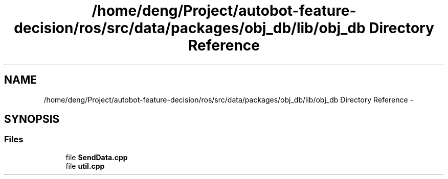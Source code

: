 .TH "/home/deng/Project/autobot-feature-decision/ros/src/data/packages/obj_db/lib/obj_db Directory Reference" 3 "Fri May 22 2020" "Autoware_Doxygen" \" -*- nroff -*-
.ad l
.nh
.SH NAME
/home/deng/Project/autobot-feature-decision/ros/src/data/packages/obj_db/lib/obj_db Directory Reference \- 
.SH SYNOPSIS
.br
.PP
.SS "Files"

.in +1c
.ti -1c
.RI "file \fBSendData\&.cpp\fP"
.br
.ti -1c
.RI "file \fButil\&.cpp\fP"
.br
.in -1c
